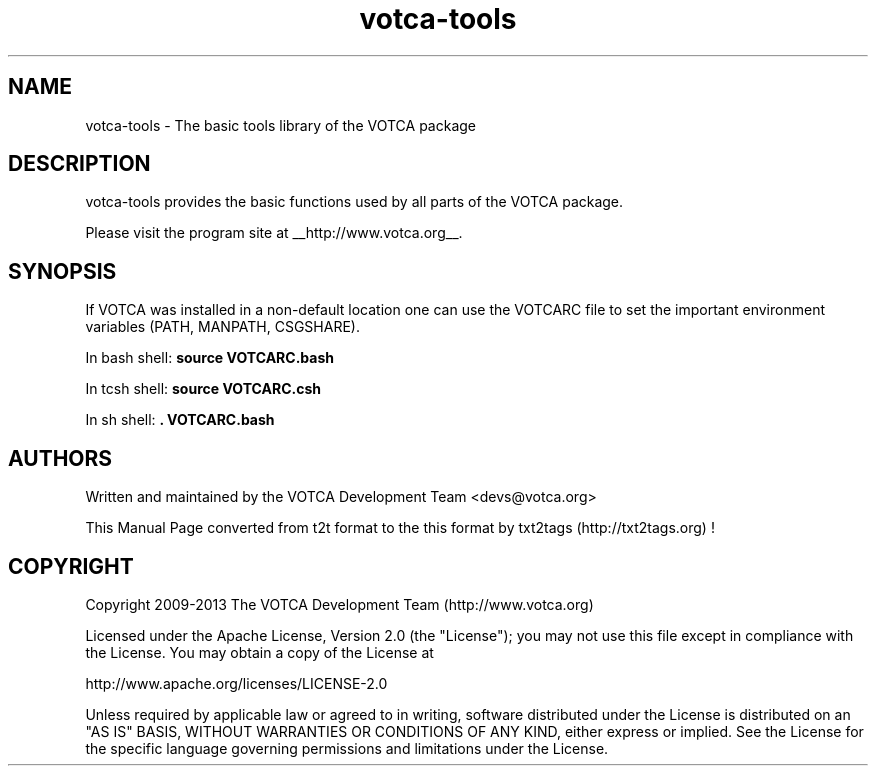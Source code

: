 .TH "votca-tools" 7 "03/11/2013" "VOTCA Development Team "


.SH NAME

.P
votca\-tools \- The basic tools library of the VOTCA package

.SH DESCRIPTION

.P
votca\-tools provides the basic functions used by all parts of the VOTCA package.

.P
Please visit the program site at __http://www.votca.org__.

.SH SYNOPSIS

.P
If VOTCA was installed in a non\-default location one can use the VOTCARC file to set the important environment variables (PATH, MANPATH, CSGSHARE).

.P
In bash shell:
\fBsource VOTCARC.bash\fR

.P
In tcsh shell:
\fBsource VOTCARC.csh\fR

.P
In sh shell:
\fB. VOTCARC.bash\fR

.SH AUTHORS

.P
Written and maintained by the VOTCA Development Team <devs@votca.org>

.P
This Manual Page converted from t2t format to the this format by txt2tags (http://txt2tags.org) !

.SH COPYRIGHT

.P
Copyright 2009\-2013 The VOTCA Development Team (http://www.votca.org)

.P
Licensed under the Apache License, Version 2.0 (the "License");
you may not use this file except in compliance with the License.
You may obtain a copy of the License at

.P
    http://www.apache.org/licenses/LICENSE\-2.0

.P
Unless required by applicable law or agreed to in writing, software
distributed under the License is distributed on an "AS IS" BASIS,
WITHOUT WARRANTIES OR CONDITIONS OF ANY KIND, either express or implied.
See the License for the specific language governing permissions and
limitations under the License.

.\" man code generated by txt2tags 2.6 (http://txt2tags.org)
.\" cmdline: txt2tags -q -t man -i votca-tools.t2t -o votca-tools.man
